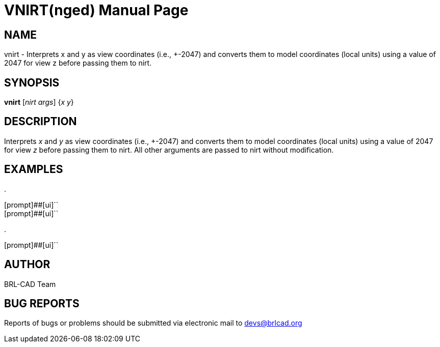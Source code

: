 = VNIRT(nged)
BRL-CAD Team
:doctype: manpage
:man manual: BRL-CAD MGED Commands
:man source: BRL-CAD
:page-layout: base

== NAME

vnirt - Interprets x and y as view coordinates (i.e., +-2047) and converts them to model coordinates (local units) using a value of 2047 for view z before passing
them to nirt.

== SYNOPSIS

*vnirt* [_nirt args_] {_x y_}

== DESCRIPTION

Interprets _x_ and _y_ as view coordinates (i.e., +-2047) and converts them to model coordinates (local units) using a value of 2047 for view _z_ before passing them to nirt. All other arguments are passed to nirt without modification. 

== EXAMPLES



.
====

[prompt]##[ui]``::


[prompt]##[ui]``::

====

.
====
[prompt]##[ui]``


====

== AUTHOR

BRL-CAD Team

== BUG REPORTS

Reports of bugs or problems should be submitted via electronic mail to mailto:devs@brlcad.org[]